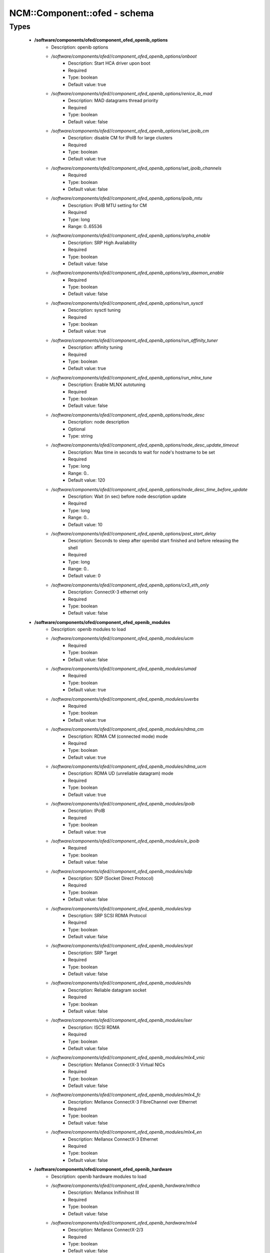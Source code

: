 ###############################
NCM\::Component\::ofed - schema
###############################

Types
-----

 - **/software/components/ofed/component_ofed_openib_options**
    - Description: openib options
    - */software/components/ofed//component_ofed_openib_options/onboot*
        - Description: Start HCA driver upon boot
        - Required
        - Type: boolean
        - Default value: true
    - */software/components/ofed//component_ofed_openib_options/renice_ib_mad*
        - Description: MAD datagrams thread priority
        - Required
        - Type: boolean
        - Default value: false
    - */software/components/ofed//component_ofed_openib_options/set_ipoib_cm*
        - Description: disable CM for IPoIB for large clusters
        - Required
        - Type: boolean
        - Default value: true
    - */software/components/ofed//component_ofed_openib_options/set_ipoib_channels*
        - Required
        - Type: boolean
        - Default value: false
    - */software/components/ofed//component_ofed_openib_options/ipoib_mtu*
        - Description: IPoIB MTU setting for CM
        - Required
        - Type: long
        - Range: 0..65536
    - */software/components/ofed//component_ofed_openib_options/srpha_enable*
        - Description: SRP High Availability
        - Required
        - Type: boolean
        - Default value: false
    - */software/components/ofed//component_ofed_openib_options/srp_daemon_enable*
        - Required
        - Type: boolean
        - Default value: false
    - */software/components/ofed//component_ofed_openib_options/run_sysctl*
        - Description: sysctl tuning
        - Required
        - Type: boolean
        - Default value: true
    - */software/components/ofed//component_ofed_openib_options/run_affinity_tuner*
        - Description: affinity tuning
        - Required
        - Type: boolean
        - Default value: true
    - */software/components/ofed//component_ofed_openib_options/run_mlnx_tune*
        - Description: Enable MLNX autotuning
        - Required
        - Type: boolean
        - Default value: false
    - */software/components/ofed//component_ofed_openib_options/node_desc*
        - Description: node description
        - Optional
        - Type: string
    - */software/components/ofed//component_ofed_openib_options/node_desc_update_timeout*
        - Description: Max time in seconds to wait for node's hostname to be set
        - Required
        - Type: long
        - Range: 0..
        - Default value: 120
    - */software/components/ofed//component_ofed_openib_options/node_desc_time_before_update*
        - Description: Wait (in sec) before node description update
        - Required
        - Type: long
        - Range: 0..
        - Default value: 10
    - */software/components/ofed//component_ofed_openib_options/post_start_delay*
        - Description: Seconds to sleep after openibd start finished and before releasing the shell
        - Required
        - Type: long
        - Range: 0..
        - Default value: 0
    - */software/components/ofed//component_ofed_openib_options/cx3_eth_only*
        - Description: ConnectX-3 ethernet only
        - Required
        - Type: boolean
        - Default value: false
 - **/software/components/ofed/component_ofed_openib_modules**
    - Description: openib modules to load
    - */software/components/ofed//component_ofed_openib_modules/ucm*
        - Required
        - Type: boolean
        - Default value: false
    - */software/components/ofed//component_ofed_openib_modules/umad*
        - Required
        - Type: boolean
        - Default value: true
    - */software/components/ofed//component_ofed_openib_modules/uverbs*
        - Required
        - Type: boolean
        - Default value: true
    - */software/components/ofed//component_ofed_openib_modules/rdma_cm*
        - Description: RDMA CM (connected mode) mode
        - Required
        - Type: boolean
        - Default value: true
    - */software/components/ofed//component_ofed_openib_modules/rdma_ucm*
        - Description: RDMA UD (unreliable datagram) mode
        - Required
        - Type: boolean
        - Default value: true
    - */software/components/ofed//component_ofed_openib_modules/ipoib*
        - Description: IPoIB
        - Required
        - Type: boolean
        - Default value: true
    - */software/components/ofed//component_ofed_openib_modules/e_ipoib*
        - Required
        - Type: boolean
        - Default value: false
    - */software/components/ofed//component_ofed_openib_modules/sdp*
        - Description: SDP (Socket Direct Protocol)
        - Required
        - Type: boolean
        - Default value: false
    - */software/components/ofed//component_ofed_openib_modules/srp*
        - Description: SRP SCSI RDMA Protocol
        - Required
        - Type: boolean
        - Default value: false
    - */software/components/ofed//component_ofed_openib_modules/srpt*
        - Description: SRP Target
        - Required
        - Type: boolean
        - Default value: false
    - */software/components/ofed//component_ofed_openib_modules/rds*
        - Description: Reliable datagram socket
        - Required
        - Type: boolean
        - Default value: false
    - */software/components/ofed//component_ofed_openib_modules/iser*
        - Description: ISCSI RDMA
        - Required
        - Type: boolean
        - Default value: false
    - */software/components/ofed//component_ofed_openib_modules/mlx4_vnic*
        - Description: Mellanox ConnectX-3 Virtual NICs
        - Required
        - Type: boolean
        - Default value: false
    - */software/components/ofed//component_ofed_openib_modules/mlx4_fc*
        - Description: Mellanox ConnectX-3 FibreChannel over Ethernet
        - Required
        - Type: boolean
        - Default value: false
    - */software/components/ofed//component_ofed_openib_modules/mlx4_en*
        - Description: Mellanox ConnectX-3 Ethernet
        - Required
        - Type: boolean
        - Default value: false
 - **/software/components/ofed/component_ofed_openib_hardware**
    - Description: openib hardware modules to load
    - */software/components/ofed//component_ofed_openib_hardware/mthca*
        - Description: Mellanox Inifinihost III
        - Required
        - Type: boolean
        - Default value: false
    - */software/components/ofed//component_ofed_openib_hardware/mlx4*
        - Description: Mellanox ConnectX-2/3
        - Required
        - Type: boolean
        - Default value: false
    - */software/components/ofed//component_ofed_openib_hardware/mlx5*
        - Description: Mellanox ConnectX-4/5 / ConnectIB
        - Required
        - Type: boolean
        - Default value: false
    - */software/components/ofed//component_ofed_openib_hardware/mlx_en*
        - Description: Mellanox ethernet-only
        - Required
        - Type: boolean
        - Default value: false
    - */software/components/ofed//component_ofed_openib_hardware/ipath*
        - Description: Legacy Qlogic IB
        - Required
        - Type: boolean
        - Default value: false
    - */software/components/ofed//component_ofed_openib_hardware/qib*
        - Description: Qlogic/Intel TrueScale IB
        - Required
        - Type: boolean
        - Default value: false
    - */software/components/ofed//component_ofed_openib_hardware/qlgc_vnic*
        - Description: Qlogic ethernet
        - Required
        - Type: boolean
        - Default value: false
    - */software/components/ofed//component_ofed_openib_hardware/cxgb3*
        - Description: Chelsio T3/T4
        - Required
        - Type: boolean
        - Default value: false
    - */software/components/ofed//component_ofed_openib_hardware/cxgb4*
        - Required
        - Type: boolean
        - Default value: false
    - */software/components/ofed//component_ofed_openib_hardware/nes*
        - Description: NetEffect
        - Required
        - Type: boolean
        - Default value: false
 - **/software/components/ofed/component_ofed_openib**
    - Description: openib configuration
    - */software/components/ofed//component_ofed_openib/config*
        - Description: location of openibd config file
        - Required
        - Type: string
        - Default value: /etc/infiniband/openib.conf
    - */software/components/ofed//component_ofed_openib/options*
        - Required
        - Type: component_ofed_openib_options
    - */software/components/ofed//component_ofed_openib/modules*
        - Required
        - Type: component_ofed_openib_modules
    - */software/components/ofed//component_ofed_openib/hardware*
        - Required
        - Type: component_ofed_openib_hardware
 - **/software/components/ofed/component_ofed_partition_property**
    - */software/components/ofed//component_ofed_partition_property/guid*
        - Description: Port GUID
        - Required
        - Type: string
    - */software/components/ofed//component_ofed_partition_property/membership*
        - Optional
        - Type: string
 - **/software/components/ofed/component_ofed_partition**
    - Description: Partition entry
    - */software/components/ofed//component_ofed_partition/key*
        - Description: partition key (aka PKey); default is 32767/0x7fff. (partition keys are unique; first name is used by OpenSM for same keys)
        - Required
        - Type: long
        - Range: 0..32767
        - Default value: 32767
    - */software/components/ofed//component_ofed_partition/ipoib*
        - Description: support IPoiB in this partition
        - Optional
        - Type: boolean
    - */software/components/ofed//component_ofed_partition/rate*
        - Description: Rate: e.g. 3 (10Gbps), 4 (20Gbps),...
        - Optional
        - Type: long
        - Range: 0..8
    - */software/components/ofed//component_ofed_partition/mtu*
        - Description: MTU: e.g. 4 (2048 bytes), 5 (4096 bytes)
        - Optional
        - Type: long
        - Range: 0..5
    - */software/components/ofed//component_ofed_partition/properties*
        - Description: Partition properties
        - Required
        - Type: component_ofed_partition_property
 - **/software/components/ofed/component_ofed_opensm_config**
    - Description: OpenSM configuration file. Get the defaults and annotation with 'opensm -c /tmp/opensm.conf'
    - */software/components/ofed//component_ofed_opensm_config/virt_enabled*
        - Description: Virtualization support: 0: Ignore Virtualization - No virtualization support 1: Disable Virtualization - Disable virtualization on all Virtualization supporting ports 2: Enable Virtualization - Enable virtualization on all Virtualization supporting ports
        - Optional
        - Type: long
        - Range: 0..2
    - */software/components/ofed//component_ofed_opensm_config/virt_max_ports_in_process*
        - Description: Maximum number of ports to be processed simultaneously by Virtualization Manager (0 - process all pending ports)
        - Optional
        - Type: long
        - Range: 0..
    - */software/components/ofed//component_ofed_opensm_config/virt_default_hop_limit*
        - Description: Default value for hop limit to be returned in path records where either the source or desitination are virtual ports
        - Optional
        - Type: long
        - Range: 0..
 - **/software/components/ofed/component_ofed_opensm**
    - Description: Subnet manager configuration
    - */software/components/ofed//component_ofed_opensm/daemons*
        - Description: daemons to restart on configuration changes
        - Required
        - Type: string
    - */software/components/ofed//component_ofed_opensm/partitions*
        - Description: SM partitions configuration. Dict key is the partition name
        - Optional
        - Type: component_ofed_partition
    - */software/components/ofed//component_ofed_opensm/names*
        - Description: Node name map configuration. Dict key is the GUID starting with 'x' (the 0 is prefixed automatically)
        - Optional
        - Type: string
    - */software/components/ofed//component_ofed_opensm/config*
        - Description: configuration file
        - Optional
        - Type: component_ofed_opensm_config
 - **/software/components/ofed/ofed_component**
    - */software/components/ofed//ofed_component/openib*
        - Required
        - Type: component_ofed_openib
    - */software/components/ofed//ofed_component/opensm*
        - Optional
        - Type: component_ofed_opensm
